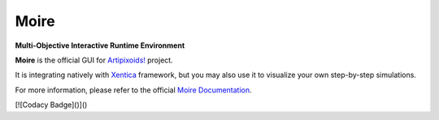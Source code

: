 =====
Moire
=====
**Multi-Objective Interactive Runtime Environment**

.. image:: https://travis-ci.org/a5kin/moire.png?branch=master
    :target: https://travis-ci.org/a5kin/moire?branch=master
    :alt: Build Status

.. image:: https://readthedocs.org/projects/moire/badge/?version=latest
    :target: http://moire.readthedocs.io/en/latest/?badge=latest
    :alt: Documentation Status

.. image:: https://api.codacy.com/project/badge/Grade/65c495c6bea44a2485a9282f06b51d14
    :target: https://www.codacy.com/app/a5kin/moire?utm_source=github.com&amp;utm_medium=referral&amp;utm_content=a5kin/moire&amp;utm_campaign=Badge_Grade
    :alt: Codacy Badge

.. image:: https://img.shields.io/pypi/v/moire.svg
    :target: https://pypi.org/project/moire/
    :alt: Latest PyPI version

.. image:: https://img.shields.io/pypi/pyversions/moire.svg
    :target: https://pypi.org/project/moire/
    :alt: Supported Python versions

.. image:: http://artipixoids.a5kin.net/assets/images/banners/moire.png
    :alt: Moire GUI

**Moire** is the official GUI for `Artipixoids!`_ project.

It is integrating natively with `Xentica`_ framework, but you may also
use it to visualize your own step-by-step simulations.

For more information, please refer to the official `Moire Documentation`_.

.. _Artipixoids!: http://artipixoids.a5kin.net/concept/artipixoids_concept.pdf
.. _Xentica: https://github.com/a5kin/xentica/
.. _Moire Documentation: http://xentica.readthedocs.io/

[![Codacy Badge]()]()
